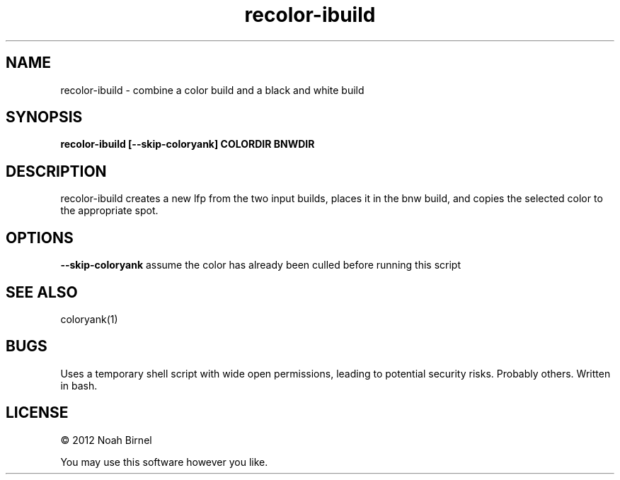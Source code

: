 .TH recolor-ibuild 1 recolor-ibuild\-0.0.1
.SH NAME
recolor-ibuild \- combine a color build and a black and white build
.SH SYNOPSIS
.B recolor-ibuild [--skip-coloryank] COLORDIR BNWDIR
.SH DESCRIPTION
recolor-ibuild creates a new lfp from the two input builds, places 
it in the bnw build, and copies the selected color to the
appropriate spot.
.SH OPTIONS
.B --skip-coloryank
assume the color has already been culled before running this script
.SH SEE ALSO
coloryank(1)
.SH BUGS
Uses a temporary shell script with wide open permissions,
leading to potential security risks.
Probably others.
Written in bash.
.SH LICENSE
\(co 2012 Noah Birnel
.sp
You may use this software however you like.

